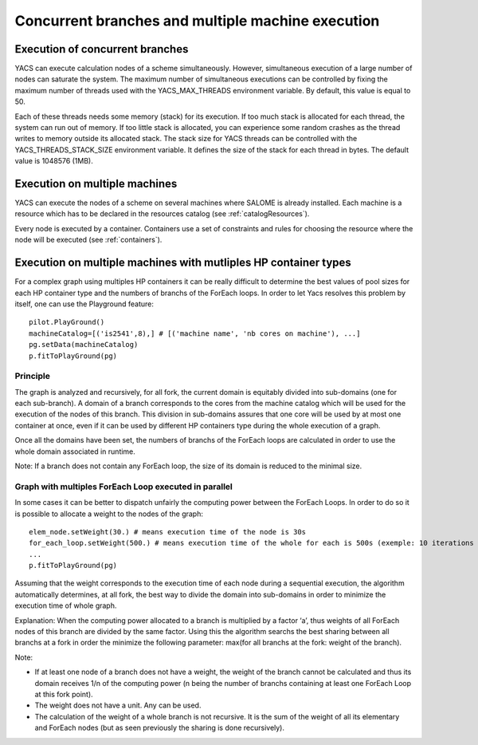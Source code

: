 .. _resource:

**************************************************
Concurrent branches and multiple machine execution
**************************************************

.. _concurrent:

Execution of concurrent branches
================================
YACS can execute calculation nodes of a scheme simultaneously.  
However, simultaneous execution of a large number of nodes can saturate the system.  
The maximum number of simultaneous executions can be controlled by fixing the maximum number of threads used with the 
YACS_MAX_THREADS environment variable. By default, this value is equal to 50.

Each of these threads needs some memory (stack) for its execution. If too much stack is allocated for each thread,
the system can run out of memory. If too little stack is allocated, you can experience some random crashes as the
thread writes to memory outside its allocated stack. The stack size for YACS threads can be controlled with the
YACS_THREADS_STACK_SIZE environment variable. It defines the size of the stack for each thread in bytes. The
default value is 1048576 (1MB).


.. _multi:

Execution on multiple machines
==============================
YACS can execute the nodes of a scheme on several machines where SALOME is
already installed.
Each machine is a resource which has to be declared in the resources catalog
(see :ref:`catalogResources`).

Every node is executed by a container.
Containers use a set of constraints and rules for choosing the resource where
the node will be executed (see :ref:`containers`).


.. _multi_HP:

Execution on multiple machines with mutliples HP container types
================================================================

For a complex graph using multiples HP containers it can be really difficult to determine the best values 
of pool sizes for each HP container type and the numbers of branchs of the ForEach loops. In order to let Yacs resolves 
this problem by itself, one can use the Playground feature: ::

   pilot.PlayGround()
   machineCatalog=[('is2541',8),] # [('machine name', 'nb cores on machine'), ...]
   pg.setData(machineCatalog)
   p.fitToPlayGround(pg)

Principle
---------
The graph is analyzed and recursively, for all fork, the current domain is equitably divided into sub-domains 
(one for each sub-branch). A domain of a branch corresponds to the cores from the machine catalog which will be used 
for the execution of the nodes of this branch. This division in sub-domains assures that one core will be used by at 
most one container at once, even if it can be used by different HP containers type during the whole execution of a graph.

Once all the domains have been set, the numbers of branchs of the ForEach loops are calculated in order to use the whole domain associated in runtime.

Note: If a branch does not contain any ForEach loop, the size of its domain is reduced to the minimal size.  

Graph with multiples ForEach Loop executed in parallel
------------------------------------------------------
In some cases it can be better to dispatch unfairly the computing power between the ForEach Loops. In order to do so it is possible to allocate 
a weight to the nodes of the graph: ::

   elem_node.setWeight(30.) # means execution time of the node is 30s
   for_each_loop.setWeight(500.) # means execution time of the whole for each is 500s (exemple: 10 iterations and 50s each)
   ...
   p.fitToPlayGround(pg)
   
Assuming that the weight corresponds to the execution time of each node during a sequential execution, the algorithm automatically determines, at all fork, 
the best way to divide the domain into sub-domains in order to minimize the execution time of whole graph.

Explanation: When the computing power allocated to a branch is multiplied by a factor ‘a’, thus weights of all ForEach nodes of this branch 
are divided by the same factor. Using this the algorithm searchs the best sharing between all branchs at a fork in order the minimize the following 
parameter: max(for all branchs at the fork: weight of the branch).

Note: 

- If at least one node of a branch does not have a weight, the weight of the branch cannot be calculated and thus its domain receives 1/n of the computing power (n being the number of branchs containing at least one ForEach Loop at this fork point).
- The weight does not have a unit. Any can be used.
- The calculation of the weight of a whole branch is not recursive. It is the sum of the weight of all its elementary and ForEach nodes (but as seen previously the sharing is done recursively).
 



